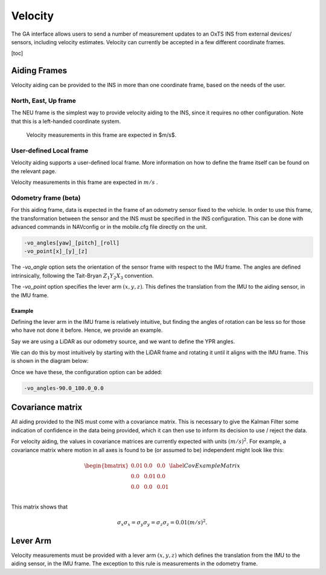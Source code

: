 Velocity
********

The GA interface allows users to send a number of measurement updates to an OxTS INS from external devices/ sensors, including velocity estimates. Velocity can currently be accepted in a few different coordinate frames.

[toc]

Aiding Frames
=============

Velocity aiding can be provided to the INS in more than one coordinate frame, based on the needs of the user.

North, East, Up frame
---------------------

The NEU frame is the simplest way to provide velocity aiding to the INS, since it requires no other configuration. Note that this is a left-handed coordinate system.

 Velocity measurements in this frame are expected in $m/s$. 

User-defined Local frame 
------------------------

Velocity aiding supports a user-defined local frame. More information on how to define the frame itself can be found on the relevant page.

Velocity measurements in this frame are expected in :math:`m/s` . 

Odometry frame (beta)
---------------------

For this aiding frame, data is expected in the frame of an odometry sensor fixed to the vehicle. In order to use this frame, the transformation between the sensor and the INS must be specified in the INS configuration. This can be done with advanced commands in NAVconfig or in the mobile.cfg file directly on the unit.

.. code-block::

   -vo_angles[yaw]_[pitch]_[roll]
   -vo_point[x]_[y]_[z]

The `-vo_angle` option sets the orientation of the sensor frame with respect to the IMU frame.  The angles are defined intrinsically, following the Tait-Bryan :math:`Z_1 Y_2 X_3` convention.

The `-vo_point` option specifies the lever arm :math:`(x,y,z)`. This defines the translation from the IMU to the aiding sensor, in the IMU frame. 

Example
^^^^^^^

Defining the lever arm in the IMU frame is relatively intuitive, but finding the angles of rotation can be less so for those who have not done it before. Hence, we provide an example.

Say we are using a LiDAR as our odometry source, and we want to define the YPR angles.

.. image:: assets/velocity-odom-frame-rotation-georef.gif

We can do this by most intuitively by starting with the LiDAR frame and rotating it until it aligns with the IMU frame. This is shown in the diagram below:

.. image:: assets/velocity-odom-frame-rotation.gif

Once we have these, the configuration option can be added:

.. code-block::

   -vo_angles-90.0_180.0_0.0

Covariance matrix
=================

All aiding provided to the INS must come with a covariance matrix. This is necessary to give the Kalman Filter some indication of confidence in the data being provided, which it can then use to inform its decision to use / reject the data.

For velocity aiding, the values in covariance matrices are currently expected with units :math:`(m/s)^2`. For example, a covariance matrix where motion in all axes is found to be (or assumed to be) independent might look like this:

.. math::

   \begin{bmatrix}
   0.01 & 0.0  & 0.0  \\
   0.0  & 0.01 & 0.0  \\
   0.0  & 0.0  & 0.01 \\
   \end{bmatrix}
   \label{CovExampleMatrix}

This matrix shows that 

.. math:: 

   \sigma_x \sigma_x = \sigma_y \sigma_y = \sigma_z \sigma_z = 0.01 (m/s)^2 .

Lever Arm
=========

Velocity measurements must be provided with a lever arm :math:`(x,y,z)` which defines the translation from the IMU to the aiding sensor, in the IMU frame. The exception to this rule is measurements in the odometry frame.  
